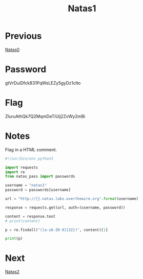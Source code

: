:PROPERTIES:
:ID:       a87f9ade-e932-413d-a8f2-5f8da9c535ae
:END:
#+title: Natas1
* Previous
[[id:56b2fa09-98d0-49a8-9e9e-9942c2fa4beb][Natas0]]

* Password
gtVrDuiDfck831PqWsLEZy5gyDz1clto

* Flag
ZluruAthQk7Q2MqmDeTiUij2ZvWy2mBi

* Notes

Flag in a HTML comment.

#+begin_src python :results output
#!/usr/bin/env python3

import requests
import re
from natas_pass import passwords

username = "natas1"
password = passwords[username]

url = "http://{}.natas.labs.overthewire.org".format(username)

response = requests.get(url, auth=(username, password))

content = response.text
# print(content)

p = re.findall("([a-zA-Z0-9]{32})", content)[1]

print(p)
#+end_src

#+RESULTS:
: ZluruAthQk7Q2MqmDeTiUij2ZvWy2mBi

* Next
[[id:b527bf0e-f525-49ce-a63d-af3e68edae94][Natas2]]
